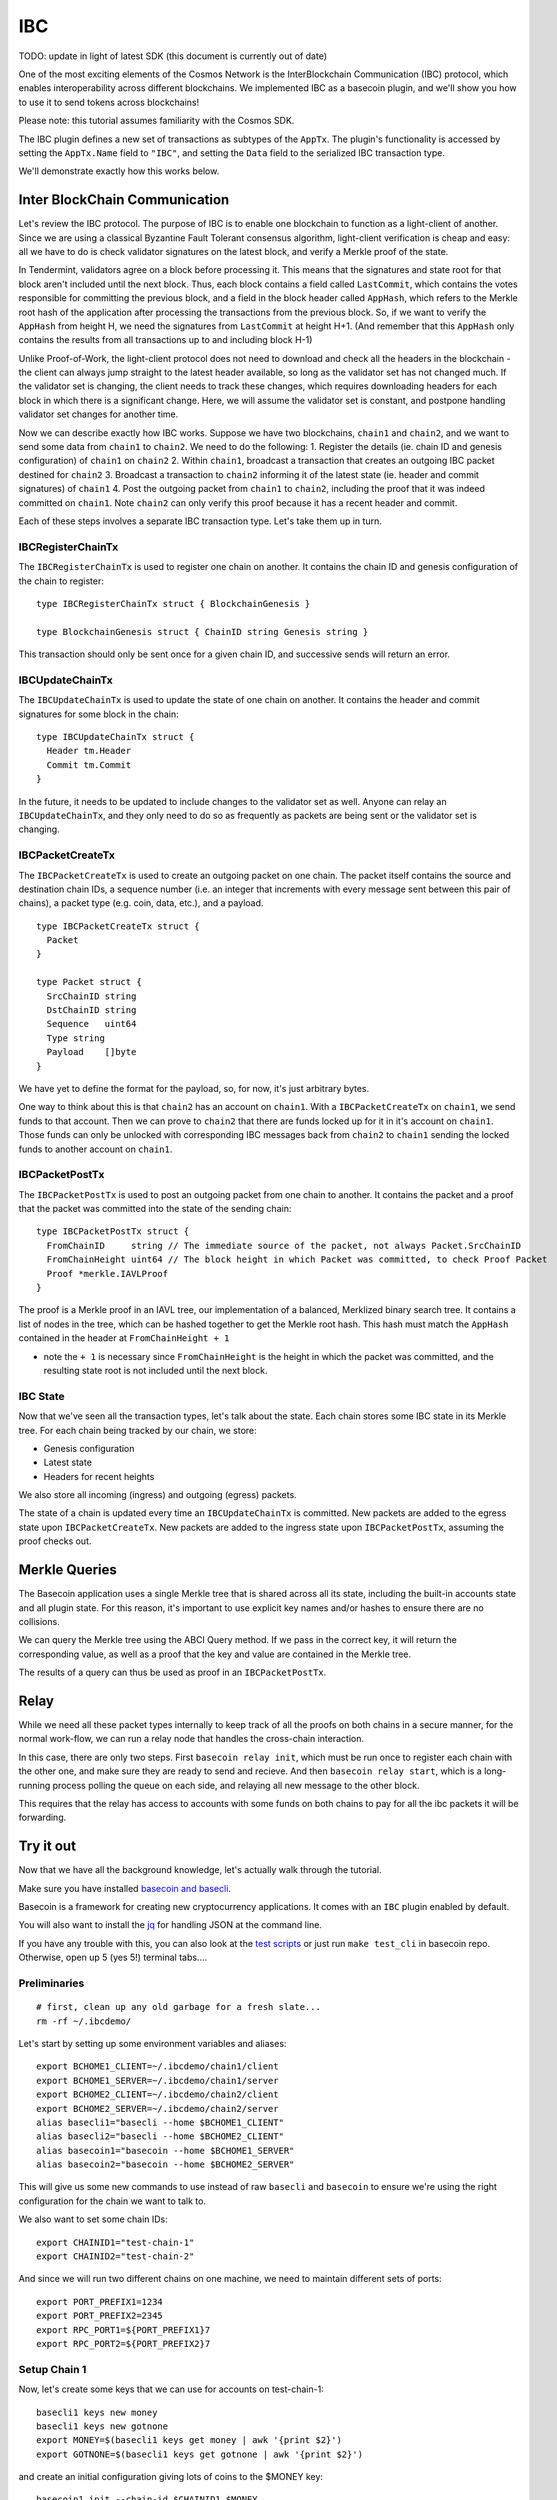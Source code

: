 IBC
===

TODO: update in light of latest SDK (this document is currently out of date)

One of the most exciting elements of the Cosmos Network is the
InterBlockchain Communication (IBC) protocol, which enables
interoperability across different blockchains. We implemented IBC as a
basecoin plugin, and we'll show you how to use it to send tokens across
blockchains!

Please note: this tutorial assumes familiarity with the Cosmos SDK.

The IBC plugin defines a new set of transactions as subtypes of the
``AppTx``. The plugin's functionality is accessed by setting the
``AppTx.Name`` field to ``"IBC"``, and setting the ``Data`` field to the
serialized IBC transaction type.

We'll demonstrate exactly how this works below.

Inter BlockChain Communication
------------------------------

Let's review the IBC protocol. The purpose of IBC is to enable one
blockchain to function as a light-client of another. Since we are using
a classical Byzantine Fault Tolerant consensus algorithm, light-client
verification is cheap and easy: all we have to do is check validator
signatures on the latest block, and verify a Merkle proof of the state.

In Tendermint, validators agree on a block before processing it. This
means that the signatures and state root for that block aren't included
until the next block. Thus, each block contains a field called
``LastCommit``, which contains the votes responsible for committing the
previous block, and a field in the block header called ``AppHash``,
which refers to the Merkle root hash of the application after processing
the transactions from the previous block. So, if we want to verify the
``AppHash`` from height H, we need the signatures from ``LastCommit`` at
height H+1. (And remember that this ``AppHash`` only contains the
results from all transactions up to and including block H-1)

Unlike Proof-of-Work, the light-client protocol does not need to
download and check all the headers in the blockchain - the client can
always jump straight to the latest header available, so long as the
validator set has not changed much. If the validator set is changing,
the client needs to track these changes, which requires downloading
headers for each block in which there is a significant change. Here, we
will assume the validator set is constant, and postpone handling
validator set changes for another time.

Now we can describe exactly how IBC works. Suppose we have two
blockchains, ``chain1`` and ``chain2``, and we want to send some data
from ``chain1`` to ``chain2``. We need to do the following: 1. Register
the details (ie. chain ID and genesis configuration) of ``chain1`` on
``chain2`` 2. Within ``chain1``, broadcast a transaction that creates an
outgoing IBC packet destined for ``chain2`` 3. Broadcast a transaction
to ``chain2`` informing it of the latest state (ie. header and commit
signatures) of ``chain1`` 4. Post the outgoing packet from ``chain1`` to
``chain2``, including the proof that it was indeed committed on
``chain1``. Note ``chain2`` can only verify this proof because it has a
recent header and commit.

Each of these steps involves a separate IBC transaction type. Let's take
them up in turn.

IBCRegisterChainTx
~~~~~~~~~~~~~~~~~~

The ``IBCRegisterChainTx`` is used to register one chain on another. It
contains the chain ID and genesis configuration of the chain to
register:

::

    type IBCRegisterChainTx struct { BlockchainGenesis }

    type BlockchainGenesis struct { ChainID string Genesis string }

This transaction should only be sent once for a given chain ID, and
successive sends will return an error.

IBCUpdateChainTx
~~~~~~~~~~~~~~~~

The ``IBCUpdateChainTx`` is used to update the state of one chain on
another. It contains the header and commit signatures for some block in
the chain:

::

    type IBCUpdateChainTx struct {
      Header tm.Header
      Commit tm.Commit
    }

In the future, it needs to be updated to include changes to the
validator set as well. Anyone can relay an ``IBCUpdateChainTx``, and
they only need to do so as frequently as packets are being sent or the
validator set is changing.

IBCPacketCreateTx
~~~~~~~~~~~~~~~~~

The ``IBCPacketCreateTx`` is used to create an outgoing packet on one
chain. The packet itself contains the source and destination chain IDs,
a sequence number (i.e. an integer that increments with every message
sent between this pair of chains), a packet type (e.g. coin, data,
etc.), and a payload.

::

    type IBCPacketCreateTx struct {
      Packet
    }

    type Packet struct {
      SrcChainID string
      DstChainID string
      Sequence   uint64
      Type string
      Payload    []byte
    }

We have yet to define the format for the payload, so, for now, it's just
arbitrary bytes.

One way to think about this is that ``chain2`` has an account on
``chain1``. With a ``IBCPacketCreateTx`` on ``chain1``, we send funds to
that account. Then we can prove to ``chain2`` that there are funds
locked up for it in it's account on ``chain1``. Those funds can only be
unlocked with corresponding IBC messages back from ``chain2`` to
``chain1`` sending the locked funds to another account on ``chain1``.

IBCPacketPostTx
~~~~~~~~~~~~~~~

The ``IBCPacketPostTx`` is used to post an outgoing packet from one
chain to another. It contains the packet and a proof that the packet was
committed into the state of the sending chain:

::

    type IBCPacketPostTx struct {
      FromChainID     string // The immediate source of the packet, not always Packet.SrcChainID
      FromChainHeight uint64 // The block height in which Packet was committed, to check Proof Packet
      Proof *merkle.IAVLProof
    }

The proof is a Merkle proof in an IAVL tree, our implementation of a
balanced, Merklized binary search tree. It contains a list of nodes in
the tree, which can be hashed together to get the Merkle root hash. This
hash must match the ``AppHash`` contained in the header at
``FromChainHeight + 1``

-  note the ``+ 1`` is necessary since ``FromChainHeight`` is the height
   in which the packet was committed, and the resulting state root is
   not included until the next block.

IBC State
~~~~~~~~~

Now that we've seen all the transaction types, let's talk about the
state. Each chain stores some IBC state in its Merkle tree. For each
chain being tracked by our chain, we store:

-  Genesis configuration
-  Latest state
-  Headers for recent heights

We also store all incoming (ingress) and outgoing (egress) packets.

The state of a chain is updated every time an ``IBCUpdateChainTx`` is
committed. New packets are added to the egress state upon
``IBCPacketCreateTx``. New packets are added to the ingress state upon
``IBCPacketPostTx``, assuming the proof checks out.

Merkle Queries
--------------

The Basecoin application uses a single Merkle tree that is shared across
all its state, including the built-in accounts state and all plugin
state. For this reason, it's important to use explicit key names and/or
hashes to ensure there are no collisions.

We can query the Merkle tree using the ABCI Query method. If we pass in
the correct key, it will return the corresponding value, as well as a
proof that the key and value are contained in the Merkle tree.

The results of a query can thus be used as proof in an
``IBCPacketPostTx``.

Relay
-----

While we need all these packet types internally to keep track of all the
proofs on both chains in a secure manner, for the normal work-flow, we
can run a relay node that handles the cross-chain interaction.

In this case, there are only two steps. First ``basecoin relay init``,
which must be run once to register each chain with the other one, and
make sure they are ready to send and recieve. And then
``basecoin relay start``, which is a long-running process polling the
queue on each side, and relaying all new message to the other block.

This requires that the relay has access to accounts with some funds on
both chains to pay for all the ibc packets it will be forwarding.

Try it out
----------

Now that we have all the background knowledge, let's actually walk
through the tutorial.

Make sure you have installed `basecoin and
basecli </docs/guide/install.md>`__.

Basecoin is a framework for creating new cryptocurrency applications. It
comes with an ``IBC`` plugin enabled by default.

You will also want to install the
`jq <https://stedolan.github.io/jq/>`__ for handling JSON at the command
line.

If you have any trouble with this, you can also look at the `test
scripts </tests/cli/ibc.sh>`__ or just run ``make test_cli`` in basecoin
repo. Otherwise, open up 5 (yes 5!) terminal tabs....

Preliminaries
~~~~~~~~~~~~~

::

    # first, clean up any old garbage for a fresh slate...
    rm -rf ~/.ibcdemo/

Let's start by setting up some environment variables and aliases:

::

    export BCHOME1_CLIENT=~/.ibcdemo/chain1/client
    export BCHOME1_SERVER=~/.ibcdemo/chain1/server
    export BCHOME2_CLIENT=~/.ibcdemo/chain2/client
    export BCHOME2_SERVER=~/.ibcdemo/chain2/server
    alias basecli1="basecli --home $BCHOME1_CLIENT"
    alias basecli2="basecli --home $BCHOME2_CLIENT"
    alias basecoin1="basecoin --home $BCHOME1_SERVER"
    alias basecoin2="basecoin --home $BCHOME2_SERVER"

This will give us some new commands to use instead of raw ``basecli``
and ``basecoin`` to ensure we're using the right configuration for the
chain we want to talk to.

We also want to set some chain IDs:

::

    export CHAINID1="test-chain-1"
    export CHAINID2="test-chain-2"

And since we will run two different chains on one machine, we need to
maintain different sets of ports:

::

    export PORT_PREFIX1=1234
    export PORT_PREFIX2=2345
    export RPC_PORT1=${PORT_PREFIX1}7
    export RPC_PORT2=${PORT_PREFIX2}7

Setup Chain 1
~~~~~~~~~~~~~

Now, let's create some keys that we can use for accounts on
test-chain-1:

::

    basecli1 keys new money
    basecli1 keys new gotnone
    export MONEY=$(basecli1 keys get money | awk '{print $2}')
    export GOTNONE=$(basecli1 keys get gotnone | awk '{print $2}')

and create an initial configuration giving lots of coins to the $MONEY
key:

::

    basecoin1 init --chain-id $CHAINID1 $MONEY

Now start basecoin:

::

    sed -ie "s/4665/$PORT_PREFIX1/" $BCHOME1_SERVER/config.toml

    basecoin1 start &> basecoin1.log &

Note the ``sed`` command to replace the ports in the config file. You
can follow the logs with ``tail -f basecoin1.log``

Now we can attach the client to the chain and verify the state. The
first account should have money, the second none:

::

    basecli1 init --node=tcp://localhost:${RPC_PORT1} --genesis=${BCHOME1_SERVER}/genesis.json
    basecli1 query account $MONEY
    basecli1 query account $GOTNONE

Setup Chain 2
~~~~~~~~~~~~~

This is the same as above, except with ``basecli2``, ``basecoin2``, and
``$CHAINID2``. We will also need to change the ports, since we're
running another chain on the same local machine.

Let's create new keys for test-chain-2:

::

    basecli2 keys new moremoney
    basecli2 keys new broke
    MOREMONEY=$(basecli2 keys get moremoney | awk '{print $2}')
    BROKE=$(basecli2 keys get broke | awk '{print $2}')

And prepare the genesis block, and start the server:

::

    basecoin2 init --chain-id $CHAINID2 $(basecli2 keys get moremoney | awk '{print $2}')

    sed -ie "s/4665/$PORT_PREFIX2/" $BCHOME2_SERVER/config.toml

    basecoin2 start &> basecoin2.log &

Now attach the client to the chain and verify the state. The first
account should have money, the second none:

::

    basecli2 init --node=tcp://localhost:${RPC_PORT2} --genesis=${BCHOME2_SERVER}/genesis.json
    basecli2 query account $MOREMONEY
    basecli2 query account $BROKE

Connect these chains
~~~~~~~~~~~~~~~~~~~~

OK! So we have two chains running on your local machine, with different
keys on each. Let's hook them up together by starting a relay process to
forward messages from one chain to the other.

The relay account needs some money in it to pay for the ibc messages, so
for now, we have to transfer some cash from the rich accounts before we
start the actual relay.

::

    # note that this key.json file is a hardcoded demo for all chains, this will
    # be updated in a future release
    RELAY_KEY=$BCHOME1_SERVER/key.json
    RELAY_ADDR=$(cat $RELAY_KEY | jq .address | tr -d \")

    basecli1 tx send --amount=100000mycoin --sequence=1 --to=$RELAY_ADDR--name=money
    basecli1 query account $RELAY_ADDR

    basecli2 tx send --amount=100000mycoin --sequence=1 --to=$RELAY_ADDR --name=moremoney
    basecli2 query account $RELAY_ADDR

Now we can start the relay process.

::

    basecoin relay init --chain1-id=$CHAINID1 --chain2-id=$CHAINID2 \
      --chain1-addr=tcp://localhost:${RPC_PORT1} --chain2-addr=tcp://localhost:${RPC_PORT2} \
      --genesis1=${BCHOME1_SERVER}/genesis.json --genesis2=${BCHOME2_SERVER}/genesis.json \
      --from=$RELAY_KEY

    basecoin relay start --chain1-id=$CHAINID1 --chain2-id=$CHAINID2 \
      --chain1-addr=tcp://localhost:${RPC_PORT1} --chain2-addr=tcp://localhost:${RPC_PORT2} \
      --from=$RELAY_KEY &> relay.log &

This should start up the relay, and assuming no error messages came out,
the two chains are now fully connected over IBC. Let's use this to send
our first tx accross the chains...

Sending cross-chain payments
~~~~~~~~~~~~~~~~~~~~~~~~~~~~

The hard part is over, we set up two blockchains, a few private keys,
and a secure relay between them. Now we can enjoy the fruits of our
labor...

::

    # Here's an empty account on test-chain-2
    basecli2 query account $BROKE

::

    # Let's send some funds from test-chain-1
    basecli1 tx send --amount=12345mycoin --sequence=2 --to=test-chain-2/$BROKE --name=money

::

    # give it time to arrive...
    sleep 2
    # now you should see 12345 coins!
    basecli2 query account $BROKE

You're no longer broke! Cool, huh? Now have fun exploring and sending
coins across the chains. And making more accounts as you want to.

Conclusion
----------

In this tutorial we explained how IBC works, and demonstrated how to use
it to communicate between two chains. We did the simplest communciation
possible: a one way transfer of data from chain1 to chain2. The most
important part was that we updated chain2 with the latest state (i.e.
header and commit) of chain1, and then were able to post a proof to
chain2 that a packet was committed to the outgoing state of chain1.

In a future tutorial, we will demonstrate how to use IBC to actually
transfer tokens between two blockchains, but we'll do it with real
testnets deployed across multiple nodes on the network. Stay tuned!
